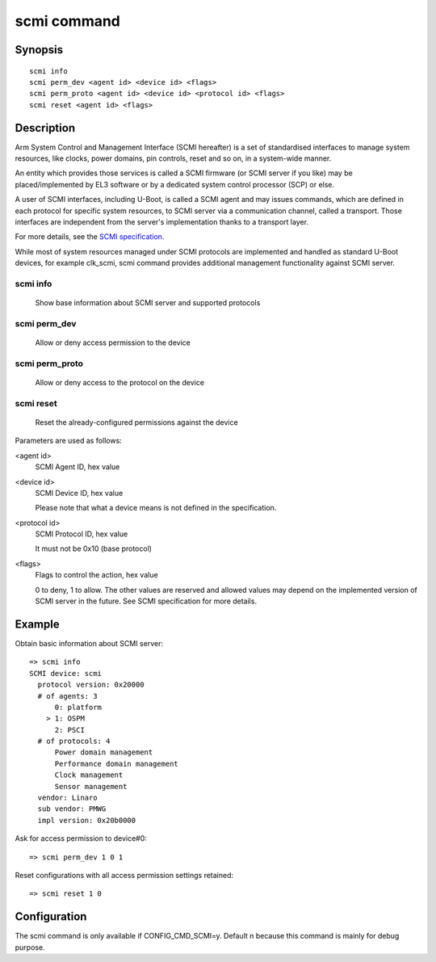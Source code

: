 .. SPDX-License-Identifier: GPL-2.0+:

.. index::
   single: scmi (command)

scmi command
============

Synopsis
--------

::

    scmi info
    scmi perm_dev <agent id> <device id> <flags>
    scmi perm_proto <agent id> <device id> <protocol id> <flags>
    scmi reset <agent id> <flags>

Description
-----------

Arm System Control and Management Interface (SCMI hereafter) is a set of
standardised interfaces to manage system resources, like clocks, power
domains, pin controls, reset and so on, in a system-wide manner.

An entity which provides those services is called a SCMI firmware (or
SCMI server if you like) may be placed/implemented by EL3 software or
by a dedicated system control processor (SCP) or else.

A user of SCMI interfaces, including U-Boot, is called a SCMI agent and
may issues commands, which are defined in each protocol for specific system
resources, to SCMI server via a communication channel, called a transport.
Those interfaces are independent from the server's implementation thanks to
a transport layer.

For more details, see the `SCMI specification`_.

While most of system resources managed under SCMI protocols are implemented
and handled as standard U-Boot devices, for example clk_scmi, scmi command
provides additional management functionality against SCMI server.

scmi info
~~~~~~~~~
    Show base information about SCMI server and supported protocols

scmi perm_dev
~~~~~~~~~~~~~
    Allow or deny access permission to the device

scmi perm_proto
~~~~~~~~~~~~~~~
    Allow or deny access to the protocol on the device

scmi reset
~~~~~~~~~~
    Reset the already-configured permissions against the device

Parameters are used as follows:

<agent id>
    SCMI Agent ID, hex value

<device id>
    SCMI Device ID, hex value

    Please note that what a device means is not defined
    in the specification.

<protocol id>
    SCMI Protocol ID, hex value

    It must not be 0x10 (base protocol)

<flags>
    Flags to control the action, hex value

    0 to deny, 1 to allow. The other values are reserved and allowed
    values may depend on the implemented version of SCMI server in
    the future. See SCMI specification for more details.

Example
-------

Obtain basic information about SCMI server:

::

    => scmi info
    SCMI device: scmi
      protocol version: 0x20000
      # of agents: 3
          0: platform
        > 1: OSPM
          2: PSCI
      # of protocols: 4
          Power domain management
          Performance domain management
          Clock management
          Sensor management
      vendor: Linaro
      sub vendor: PMWG
      impl version: 0x20b0000

Ask for access permission to device#0:

::

    => scmi perm_dev 1 0 1

Reset configurations with all access permission settings retained:

::

    => scmi reset 1 0

Configuration
-------------

The scmi command is only available if CONFIG_CMD_SCMI=y.
Default n because this command is mainly for debug purpose.

.. _`SCMI specification`: https://developer.arm.com/documentation/den0056/e/?lang=en
